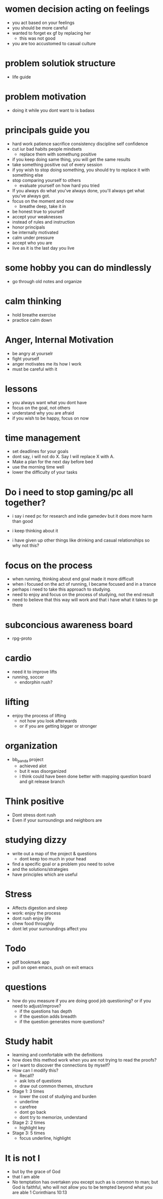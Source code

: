 * women decision acting on feelings
+ you act based on your feelings
+ you should be more careful
+ wanted to forget ex gf by replacing her
  + this was not good
+ you are too accustomed to casual culture
* problem solutiok structure
+ life guide
* problem motivation
+ doing it while you dont want to is badass
* principals guide you

+ hard work patience sacrifice consistency discipline self confidence
+ cut iur bad habits people mindsets
  + replace them with somethung positive
+ if you keep doing same thing, you will get the same results
+ take something positive out of every session
+ if yoy wish to stop doing something, you should try to replace it with something else
+ stop comparing yourself to others
  + evaluate yourself on how hard you tried
+ If you always do what you've always done, you'll always get what you've always got.
+ focus on the moment and now
  + breathe deep, take it in
+ be honest true to yourself
+ accept your weaknesses
+ instead of rules and instruction
+ honor principals
+ be internally motivated
+ calm under pressure
+ accept who you are
+ live as it is the last day you live
* some hobby you can do mindlessly
+ go through old notes and organize
* calm thinking
+ hold breathe exercise
+ practice calm down
* Anger, Internal Motivation
+ be angry at yourselr
+ fight yourself
+ anger motivates me its how I work
+ must be careful with it
* lessons
+ you always want what you dont have
+ focus on the goal, not others
+ understand why you are afraid
+ if you wish to be happy, focus on now
* time management
+ set deadlines for your goals
+ dont say, i will not do X. Say I will replace X with A.
+ Make a plan for the next day before bed
+ use the morning time well
+ lower the difficulty of your tasks

* Do i need to stop gaming/pc all together?
+ i say i need pc for research and indie gamedev but it does more harm than good
+ i keep thinking about it

+ i have given up other things like drinking and casual relationships so why not this?

* focus on the process
+ when running, thinking about end goal made it more difficult
+ when i focused on the act of running, I became focused and in a trance
+ perhaps i need to take this approach to studying.
+ need to enjoy and focus on the process of studying, not the end result
+ need to believe that this way will work and that i have what it takes to ge there
* subconcious awareness board
+ rpg-proto

* cardio
+ need it to improve lifts
+ running, soccer
  + endorphin rush?
* lifting
+ enjoy the process of lifting
  + not how you look afterwards
  + or if you are getting bigger or stronger

* organization
+ bb_panda project
  + achieved alot
  + but it was disorganized
  + i think could have been done better with mapping question board and git release branch
* Think positive
+ Dont stress dont rush
+ Even if your surroundings and neighbors are


* studying dizzy
+ write out a map of the project & questions
  + dont keep too much in your head
+ find a specific goal or a problem you need to solve
+ and the solutions/strategies
+ have principles which are useful

* Stress
+ Affects digestion and sleep
+ work: enjoy the process
+ dont rush enjoy life
+ chew food throughly
+ dont let your surroundings affect you


* Todo
+ pdf bookmark app
+ pull on open emacs, push on exit emacs



* questions
+ how do you measure if you are doing good job questioning? or if you need to adjust/improve?
  + if the questions has depth
  + if the question adds breadth
  + if the question generates more questions?

* Study habit
+ learning and comfortable with the definitions
+ how does this method work when you are not trying to read the proofs?
+ or I want to discover the connections by myself?
+ How can I modify this?
  + Recall?
  + ask lots of questions
  + draw out common themes, structure

+ Stage 1: 3 times
  + lower the cost of studying and burden
  + underline
  + carefree
  + dont go back
  + dont try to memorize, understand
+ Stage 2: 2 times
  + highlight key
+ Stage 3: 5 times
  + focus underline, highlight
  

* It is not I
+ but by the grace of God
+ that I am able
+ No temptation has overtaken you except such as is common to man; but God is faithful, who will not allow you to be tempted beyond what you are able 1 Corinthians 10:13

* habits
+ write down my thoughts
+ breakdown what is bothering me
+ systematic thinking

* stress
+ what bothers me
+ is it in my control
+ ignore it

* In the past i was motivated by
+ extwrnal things
+ other ppl saying i cant
+ wantung to abpear cool to others
+ wanting to compare myself to others


* excitement
+ the ability to be excited about learning.
+ what prevents excitement?
  + feeling rushed
  + feeling not preparee
  + feeling pressured
  + feeling negative
  + feeling not capable
+ can you regulate how you feel?
+ be thankful, positive, and happy in God
+ what are the fruits of the spirit?
  + love, joy, peace, patience
  + kindness, goodness, faithfulness

* optimize your life
+ to become who you want to be
+ servant of God
+ mathematician
+ weight lifter
+ good husband
+ christian

+ keep God in your mind all the time
+ stay away from youtube, facebook, social media
  + can you find an alternative?
  + music?

+ no distractions
  + social media

+ dont play stressful games
  + valorant
  + league
  + elden ring
  + wow

+ healthy habits
  + cold showers
  + hitt 3 times a day
  + sleep early
  + eat healthy

